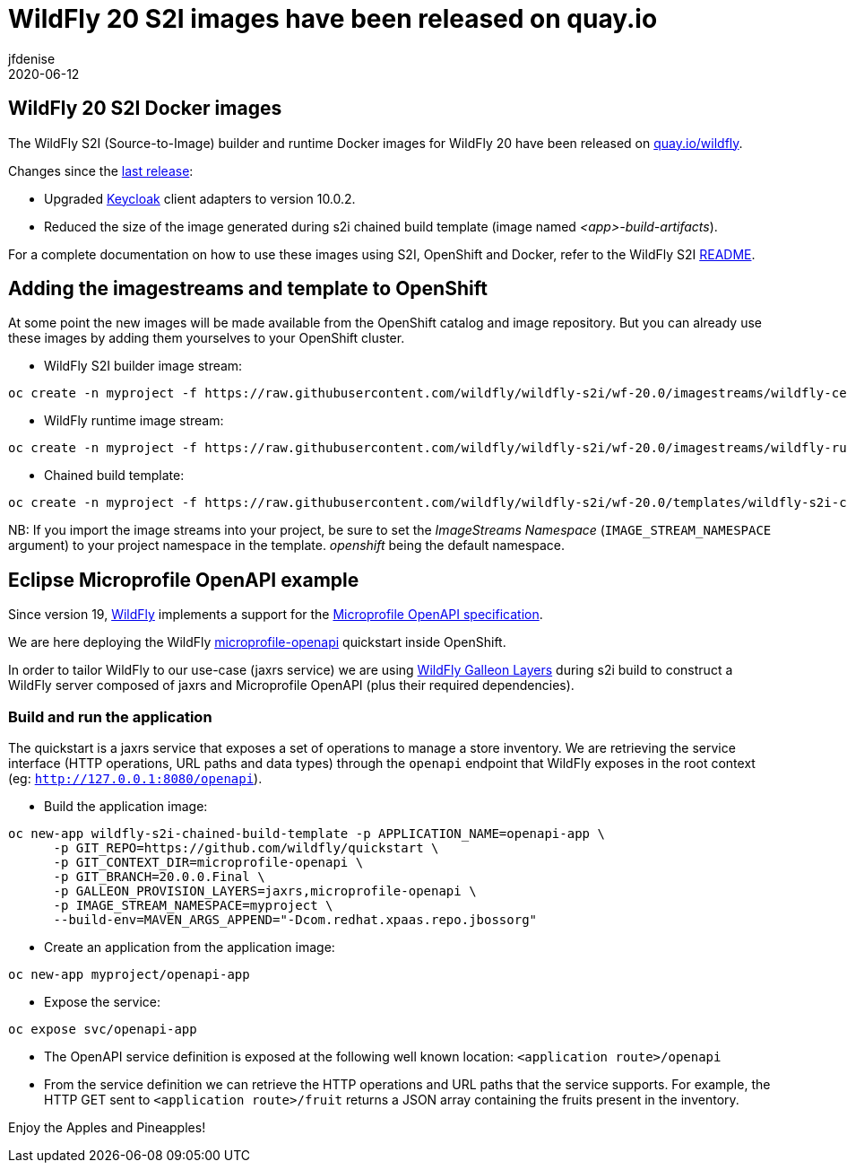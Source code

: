 = WildFly 20 S2I images have been released on quay.io
jfdenise
2020-06-12
:awestruct-tags: [wildfly, galleon]
:awestruct-layout: blog
:source-highlighter: coderay
:encoding: utf-8
:lang: en

==  WildFly 20 S2I Docker images

The WildFly S2I (Source-to-Image) builder and runtime Docker images for WildFly 20 have been released on link:https://quay.io/organization/wildfly[quay.io/wildfly].

Changes since the link:https://wildfly.org/news/2020/03/20/WildFly-s2i-19-released/[last release]:

* Upgraded link:https://www.keycloak.org/[Keycloak] client adapters to version 10.0.2.

* Reduced the size of the image generated during s2i chained build template (image named _<app>-build-artifacts_).
 
For a complete documentation on how to use these images using S2I, OpenShift and Docker, 
refer to the WildFly S2I link:https://github.com/wildfly/wildfly-s2i/blob/wf-20.0/README.md[README].

== Adding the imagestreams and template to OpenShift

At some point the new images will be made available from the OpenShift catalog and image repository. But you can already use these images by adding them yourselves to your OpenShift cluster.

* WildFly S2I builder image stream:
```
oc create -n myproject -f https://raw.githubusercontent.com/wildfly/wildfly-s2i/wf-20.0/imagestreams/wildfly-centos7.json
```
* WildFly runtime image stream: 
```
oc create -n myproject -f https://raw.githubusercontent.com/wildfly/wildfly-s2i/wf-20.0/imagestreams/wildfly-runtime-centos7.json
```
* Chained build template: 
```
oc create -n myproject -f https://raw.githubusercontent.com/wildfly/wildfly-s2i/wf-20.0/templates/wildfly-s2i-chained-build-template.yml
```

NB: If you import the image streams into your project, be sure to set the _ImageStreams Namespace_ (`IMAGE_STREAM_NAMESPACE` argument) to your project namespace in the template. _openshift_ being the default namespace.

== Eclipse Microprofile OpenAPI example

Since version 19, link:https://docs.wildfly.org/20/[WildFly] implements a support for the 
link:https://download.eclipse.org/microprofile/microprofile-open-api-1.0/microprofile-openapi-spec.html[Microprofile OpenAPI specification].

We are here deploying the WildFly link:https://github.com/wildfly/quickstart/tree/20.0.0.Final/microprofile-openapi[microprofile-openapi] quickstart inside OpenShift.  

In order to tailor WildFly to our use-case (jaxrs service) 
we are using link:https://docs.wildfly.org/20/Admin_Guide.html#defined-galleon-layers[WildFly Galleon Layers] during s2i build 
to construct a WildFly server composed of jaxrs and Microprofile OpenAPI (plus their required dependencies). 

=== Build and run the application

The quickstart is a jaxrs service that exposes a set of operations to manage a store inventory. 
We are retrieving the service interface (HTTP operations, URL paths and data types) through the ```openapi``` 
endpoint that WildFly exposes in the root context (eg: ```http://127.0.0.1:8080/openapi```).

* Build the application image:
```
oc new-app wildfly-s2i-chained-build-template -p APPLICATION_NAME=openapi-app \
      -p GIT_REPO=https://github.com/wildfly/quickstart \
      -p GIT_CONTEXT_DIR=microprofile-openapi \
      -p GIT_BRANCH=20.0.0.Final \
      -p GALLEON_PROVISION_LAYERS=jaxrs,microprofile-openapi \
      -p IMAGE_STREAM_NAMESPACE=myproject \
      --build-env=MAVEN_ARGS_APPEND="-Dcom.redhat.xpaas.repo.jbossorg"
```

* Create an application from the application image:

```
oc new-app myproject/openapi-app
```

* Expose the service:
```
oc expose svc/openapi-app
```

* The OpenAPI service definition is exposed at the following well known location: ```<application route>/openapi```

* From the service definition we can retrieve the HTTP operations and URL paths that the service supports. 
For example, the HTTP GET sent to ```<application route>/fruit``` returns a JSON array containing the fruits present in the inventory.

Enjoy the Apples and Pineapples!

